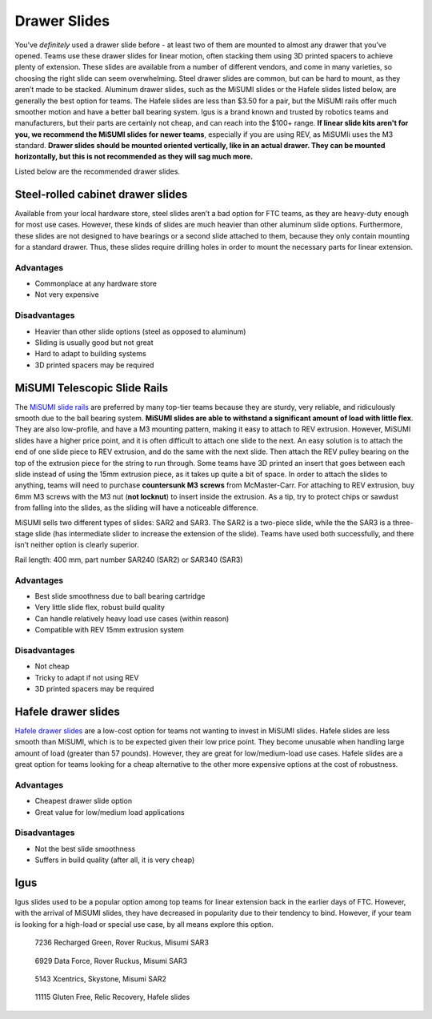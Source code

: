 =============
Drawer Slides
=============
You’ve *definitely* used a drawer slide before -
at least two of them are mounted to almost any drawer that you’ve opened.
Teams use these drawer slides for linear motion,
often stacking them using 3D printed spacers to achieve plenty of extension.
These slides are available from a number of different vendors,
and come in many varieties, so choosing the right slide can seem overwhelming.
Steel drawer slides are common, but can be hard to mount,
as they aren’t made to be stacked.
Aluminum drawer slides, such as the MiSUMI slides or the Hafele slides listed
below, are generally the best option for teams.
The Hafele slides are less than $3.50 for a pair,
but the MiSUMI rails offer much smoother motion and have a better ball bearing
system.
Igus is a brand known and trusted by robotics teams and manufacturers,
but their parts are certainly not cheap, and can reach into the $100+ range.
**If linear slide kits aren't for you, we recommend the MiSUMI slides for newer
teams**, especially if you are using REV, as MiSUMIi uses the M3 standard.
**Drawer slides should be mounted oriented vertically, like in an actual
drawer.
They can be mounted horizontally, but this is not recommended as they will sag
much more.**

Listed below are the recommended drawer slides.

Steel-rolled cabinet drawer slides
==================================
Available from your local hardware store, steel slides aren’t a bad option for
FTC teams, as they are heavy-duty enough for most use cases.
However, these kinds of slides are much heavier than other aluminum slide
options.
Furthermore, these slides are not designed to have bearings or a second slide
attached to them, because they only contain mounting for a standard drawer.
Thus, these slides require drilling holes in order to mount the necessary parts
for linear extension.

Advantages
----------

* Commonplace at any hardware store
* Not very expensive

Disadvantages
-------------

* Heavier than other slide options (steel as opposed to aluminum)
* Sliding is usually good but not great
* Hard to adapt to building systems
* 3D printed spacers may be required

MiSUMI Telescopic Slide Rails
=============================
The `MiSUMI slide rails <https://us.misumi-ec.com/vona2/detail/110300072130/?HissuCode=SAR240>`_
are preferred by many top-tier teams because they are sturdy, very reliable,
and ridiculously smooth due to the ball bearing system.
**MiSUMI slides are able to withstand a significant amount of load with little
flex**.
They are also low-profile, and have a M3 mounting pattern,
making it easy to attach to REV extrusion.
However, MiSUMI slides have a higher price point, and it is often difficult to
attach one slide to the next.
An easy solution is to attach the end of one slide piece to REV extrusion, and
do the same with the next slide.
Then attach the REV pulley bearing on the top of the extrusion piece for the
string to run through.
Some teams have 3D printed an insert that goes between each slide instead of
using the 15mm extrusion piece,
as it takes up quite a bit of space.
In order to attach the slides to anything,
teams will need to purchase **countersunk M3 screws** from McMaster-Carr.
For attaching to REV extrusion, buy 6mm M3 screws with the M3 nut
(**not locknut**) to insert inside the extrusion.
As a tip, try to protect chips or sawdust from falling into the slides,
as the sliding will have a noticeable difference.

MiSUMI sells two different types of slides: SAR2 and SAR3.
The SAR2 is a two-piece slide,
while the the SAR3 is a three-stage slide
(has intermediate slider to increase the extension of the slide).
Teams have used both successfully, and there isn’t neither option is clearly
superior.

Rail length: 400 mm, part number SAR240 (SAR2) or SAR340 (SAR3)

Advantages
----------

* Best slide smoothness due to ball bearing cartridge
* Very little slide flex, robust build quality
* Can handle relatively heavy load use cases (within reason)
* Compatible with REV 15mm extrusion system

Disadvantages
-------------

* Not cheap
* Tricky to adapt if not using REV
* 3D printed spacers may be required

Hafele drawer slides
====================
`Hafele drawer slides <https://www.cabinetparts.com/p/hafele-drawer-slides-side-mount-drawer-slides-HAF42058373>`_
are a low-cost option for teams not wanting to invest in MiSUMI slides.
Hafele slides are less smooth than MiSUMI,
which is to be expected given their low price point.
They become unusable when handling large amount of load
(greater than 57 pounds).
However, they are great for low/medium-load use cases.
Hafele slides are a great option for teams looking for a cheap alternative to
the other more expensive options at the cost of robustness.

Advantages
----------

* Cheapest drawer slide option
* Great value for low/medium load applications

Disadvantages
-------------

* Not the best slide smoothness
* Suffers in build quality (after all, it is very cheap)

Igus
====
Igus slides used to be a popular option among top teams for linear extension
back in the earlier days of FTC.
However, with the arrival of MiSUMI slides,
they have decreased in popularity due to their tendency to bind.
However, if your team is looking for a high-load or special use case,
by all means explore this option.

.. figure:: images/drawer-slides/7236-sar3.png
    :alt: 7236's Rover Ruckus robot with its slides extended

    7236 Recharged Green, Rover Ruckus, Misumi SAR3

.. figure:: images/drawer-slides/6929-sar3.png
    :alt: 6929's Rover Ruckus robot with its slides extended

    6929 Data Force, Rover Ruckus, Misumi SAR3
    
.. figure:: images/drawer-slides/5143-Sar-2.png
    :alt: 5143's Skystone robot with its lift fully extended
    
    5143 Xcentrics, Skystone, Misumi SAR2
    
.. image:: images/drawer-slides/11115-hafele.png
    :alt: 11115's Relic Recovery robot with its relic slides extended

.. figure:: images/drawer-slides/11115-hafele-extended.png
    :alt: 11115's Relic Recovery robot with its relic slides mostly retracted

    11115 Gluten Free, Relic Recovery, Hafele slides


